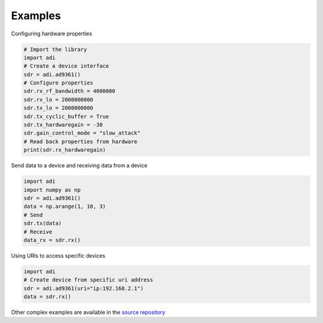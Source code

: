 Examples
===================


Configuring hardware properties

.. code-block:: python

  # Import the library
  import adi
  # Create a device interface
  sdr = adi.ad9361()
  # Configure properties
  sdr.rx_rf_bandwidth = 4000000
  sdr.rx_lo = 2000000000
  sdr.tx_lo = 2000000000
  sdr.tx_cyclic_buffer = True
  sdr.tx_hardwaregain = -30
  sdr.gain_control_mode = "slow_attack"
  # Read back properties from hardware
  print(sdr.rx_hardwaregain)

Send data to a device and receiving data from a device

.. code-block:: python

  import adi
  import numpy as np
  sdr = adi.ad9361()
  data = np.arange(1, 10, 3)
  # Send
  sdr.tx(data)
  # Receive
  data_rx = sdr.rx()

Using URIs to access specific devices

.. code-block:: python

  import adi
  # Create device from specific uri address
  sdr = adi.ad9361(uri="ip:192.168.2.1")
  data = sdr.rx()

Other complex examples are available in the `source repository <https://github.com/analogdevicesinc/pyadi-iio/tree/master/examples>`_
